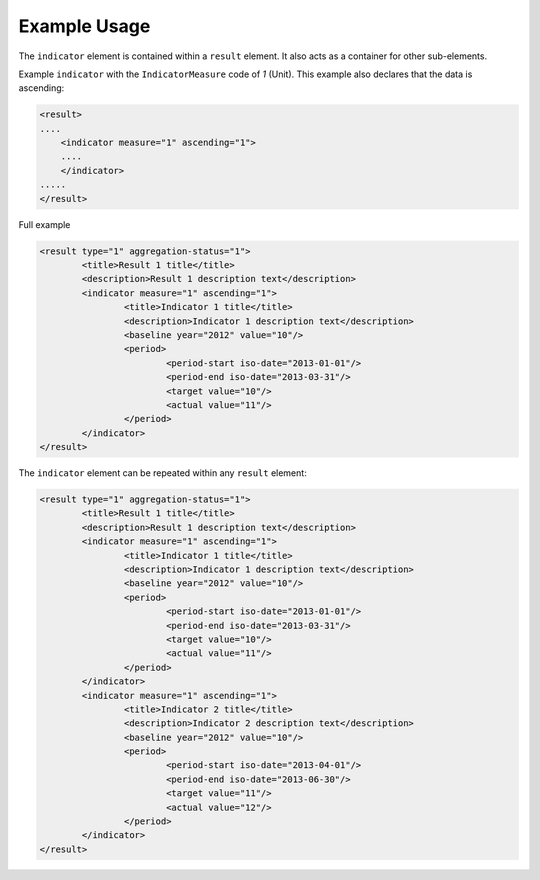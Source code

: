 Example Usage
~~~~~~~~~~~~~
The ``indicator`` element is contained within a ``result`` element.  It also
acts as a container for other sub-elements.

Example ``indicator`` with the ``IndicatorMeasure`` code of *1* (Unit). This example also declares that the data is ascending:

.. code-block:: xml

    <result>
    ....
        <indicator measure="1" ascending="1">
        ....
        </indicator>
    .....
    </result>    

Full example

.. code-block:: xml

		<result type="1" aggregation-status="1">
			<title>Result 1 title</title>
			<description>Result 1 description text</description>
			<indicator measure="1" ascending="1">
				<title>Indicator 1 title</title>
				<description>Indicator 1 description text</description>
				<baseline year="2012" value="10"/>
				<period> 
					<period-start iso-date="2013-01-01"/> 
					<period-end iso-date="2013-03-31"/> 
					<target value="10"/> 
					<actual value="11"/> 
				</period> 
			</indicator>
		</result>


The ``indicator`` element can be repeated within any ``result`` element:

.. code-block:: xml

		<result type="1" aggregation-status="1">
			<title>Result 1 title</title>
			<description>Result 1 description text</description>
			<indicator measure="1" ascending="1">
				<title>Indicator 1 title</title>
				<description>Indicator 1 description text</description>
				<baseline year="2012" value="10"/>
				<period> 
					<period-start iso-date="2013-01-01"/> 
					<period-end iso-date="2013-03-31"/> 
					<target value="10"/> 
					<actual value="11"/> 
				</period> 
			</indicator>
			<indicator measure="1" ascending="1">
				<title>Indicator 2 title</title>
				<description>Indicator 2 description text</description>
				<baseline year="2012" value="10"/>
				<period> 
					<period-start iso-date="2013-04-01"/> 
					<period-end iso-date="2013-06-30"/> 
					<target value="11"/> 
					<actual value="12"/> 
				</period> 
			</indicator>
		</result>
